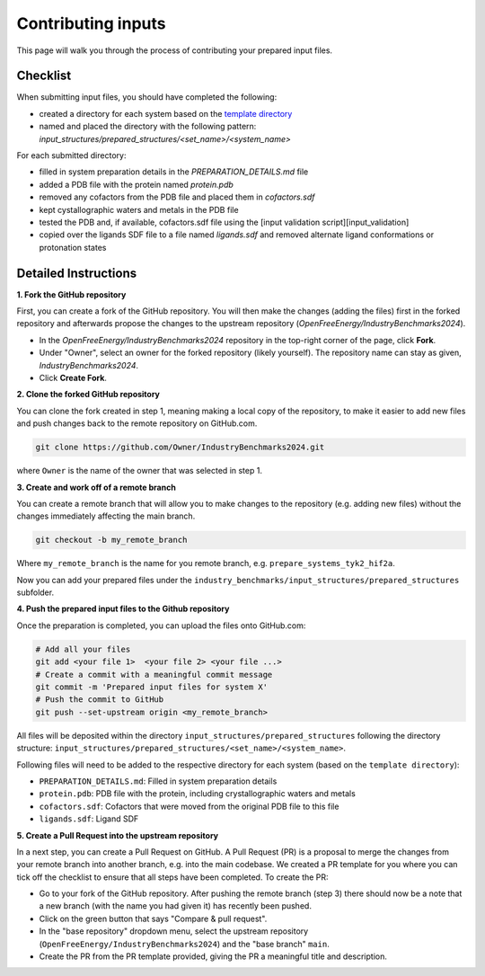 .. _contributing-inputs:

*******************
Contributing inputs
*******************

This page will walk you through the process of contributing your prepared input files.

Checklist
*********

When submitting input files, you should have completed the following:

* created a directory for each system based on the `template directory <https://github.com/OpenFreeEnergy/IndustryBenchmarks2024/tree/main/industry_benchmarks/input_structures/prepared_structures/template>`_
* named and placed the directory with the following pattern: `input_structures/prepared_structures/<set_name>/<system_name>`

For each submitted directory:

* filled in system preparation details in the `PREPARATION_DETAILS.md` file
* added a PDB file with the protein named `protein.pdb`
* removed any cofactors from the PDB file and placed them in `cofactors.sdf`
* kept cystallographic waters and metals in the PDB file
* tested the PDB and, if available, cofactors.sdf file using the [input validation script][input_validation]
* copied over the ligands SDF file to a file named `ligands.sdf` and removed alternate ligand conformations or protonation states


Detailed Instructions
*********************

**1. Fork the GitHub repository**

First, you can create a fork of the GitHub repository. You will then make the changes (adding the files) first in the forked repository and afterwards propose the changes to the upstream repository (`OpenFreeEnergy/IndustryBenchmarks2024`).

* In the `OpenFreeEnergy/IndustryBenchmarks2024` repository in the top-right corner of the page, click **Fork**.
* Under "Owner", select an owner for the forked repository (likely yourself). The repository name can stay as given, `IndustryBenchmarks2024`.
* Click **Create Fork**.

**2. Clone the forked GitHub repository**

You can clone the fork created in step 1, meaning making a local copy of the repository, to make it easier to add new files and push changes back to the remote repository on GitHub.com.

.. code-block:: bash

   git clone https://github.com/Owner/IndustryBenchmarks2024.git

where ``Owner`` is the name of the owner that was selected in step 1.

**3. Create and work off of a remote branch**

You can create a remote branch that will allow you to make changes to the repository (e.g. adding new files) without the changes immediately affecting the main branch.

.. code-block:: bash

   git checkout -b my_remote_branch

Where ``my_remote_branch`` is the name for you remote branch, e.g. ``prepare_systems_tyk2_hif2a``.

Now you can add your prepared files under the ``industry_benchmarks/input_structures/prepared_structures`` subfolder.

**4. Push the prepared input files to the Github repository**

Once the preparation is completed, you can upload the files onto GitHub.com:

.. code-block:: bash

   # Add all your files
   git add <your file 1>  <your file 2> <your file ...>
   # Create a commit with a meaningful commit message
   git commit -m 'Prepared input files for system X'
   # Push the commit to GitHub
   git push --set-upstream origin <my_remote_branch>

All files will be deposited within the directory ``input_structures/prepared_structures`` following the directory structure:
``input_structures/prepared_structures/<set_name>/<system_name>``.

Following files will need to be added to the respective directory for each system (based on the ``template directory``):

* ``PREPARATION_DETAILS.md``: Filled in system preparation details
* ``protein.pdb``: PDB file with the protein, including crystallographic waters and metals
* ``cofactors.sdf``: Cofactors that were moved from the original PDB file to this file
* ``ligands.sdf``: Ligand SDF

**5. Create a Pull Request into the upstream repository**

In a next step, you can create a Pull Request on GitHub. A Pull Request (PR) is a proposal to merge the changes from your remote branch into another branch, e.g. into the main codebase.
We created a PR template for you where you can tick off the checklist to ensure that all steps have been completed.
To create the PR:

* Go to your fork of the GitHub repository. After pushing the remote branch (step 3) there should now be a note that a new branch (with the name you had given it) has recently been pushed.
* Click on the green button that says "Compare & pull request". 
* In the "base repository" dropdown menu, select the upstream repository (``OpenFreeEnergy/IndustryBenchmarks2024``) and the "base branch" ``main``.
* Create the PR from the PR template provided, giving the PR a meaningful title and description.

